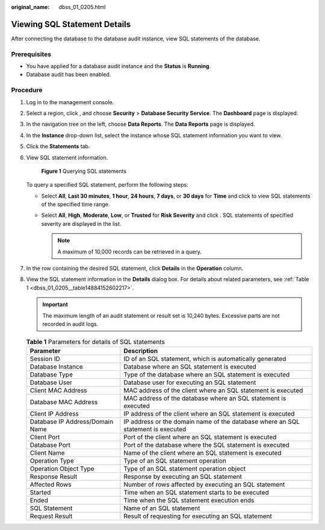 :original_name: dbss_01_0205.html

.. _dbss_01_0205:

Viewing SQL Statement Details
=============================

After connecting the database to the database audit instance, view SQL statements of the database.

Prerequisites
-------------

-  You have applied for a database audit instance and the **Status** is **Running**.
-  Database audit has been enabled.

Procedure
---------

#. Log in to the management console.

#. Select a region, click |image1|, and choose **Security** > **Database Security Service**. The **Dashboard** page is displayed.

#. In the navigation tree on the left, choose **Data Reports**. The **Data Reports** page is displayed.

#. In the **Instance** drop-down list, select the instance whose SQL statement information you want to view.

#. Click the **Statements** tab.

#. View SQL statement information.


   .. figure:: /_static/images/en-us_image_0000001294276970.png
      :alt: **Figure 1** Querying SQL statements

      **Figure 1** Querying SQL statements

   To query a specified SQL statement, perform the following steps:

   -  Select **All**, **Last 30 minutes**, **1 hour**, **24 hours**, **7 days**, or **30 days** for **Time** and click |image2| to view SQL statements of the specified time range.
   -  Select **All**, **High**, **Moderate**, **Low**, or **Trusted** for **Risk Severity** and click |image3|. SQL statements of specified severity are displayed in the list.

      .. note::

         A maximum of 10,000 records can be retrieved in a query.

#. In the row containing the desired SQL statement, click **Details** in the **Operation** column.

#. View the SQL statement information in the **Details** dialog box. For details about related parameters, see :ref:`Table 1 <dbss_01_0205__table14884152602217>`.

   .. important::

      The maximum length of an audit statement or result set is 10,240 bytes. Excessive parts are not recorded in audit logs.

   .. _dbss_01_0205__table14884152602217:

   .. table:: **Table 1** Parameters for details of SQL statements

      +---------------------------------+----------------------------------------------------------------------------------+
      | Parameter                       | Description                                                                      |
      +=================================+==================================================================================+
      | Session ID                      | ID of an SQL statement, which is automatically generated                         |
      +---------------------------------+----------------------------------------------------------------------------------+
      | Database Instance               | Database where an SQL statement is executed                                      |
      +---------------------------------+----------------------------------------------------------------------------------+
      | Database Type                   | Type of the database where an SQL statement is executed                          |
      +---------------------------------+----------------------------------------------------------------------------------+
      | Database User                   | Database user for executing an SQL statement                                     |
      +---------------------------------+----------------------------------------------------------------------------------+
      | Client MAC Address              | MAC address of the client where an SQL statement is executed                     |
      +---------------------------------+----------------------------------------------------------------------------------+
      | Database MAC Address            | MAC address of the database where an SQL statement is executed                   |
      +---------------------------------+----------------------------------------------------------------------------------+
      | Client IP Address               | IP address of the client where an SQL statement is executed                      |
      +---------------------------------+----------------------------------------------------------------------------------+
      | Database IP Address/Domain Name | IP address or the domain name of the database where an SQL statement is executed |
      +---------------------------------+----------------------------------------------------------------------------------+
      | Client Port                     | Port of the client where an SQL statement is executed                            |
      +---------------------------------+----------------------------------------------------------------------------------+
      | Database Port                   | Port of the database where the SQL statement is executed                         |
      +---------------------------------+----------------------------------------------------------------------------------+
      | Client Name                     | Name of the client where an SQL statement is executed                            |
      +---------------------------------+----------------------------------------------------------------------------------+
      | Operation Type                  | Type of an SQL statement operation                                               |
      +---------------------------------+----------------------------------------------------------------------------------+
      | Operation Object Type           | Type of an SQL statement operation object                                        |
      +---------------------------------+----------------------------------------------------------------------------------+
      | Response Result                 | Response by executing an SQL statement                                           |
      +---------------------------------+----------------------------------------------------------------------------------+
      | Affected Rows                   | Number of rows affected by executing an SQL statement                            |
      +---------------------------------+----------------------------------------------------------------------------------+
      | Started                         | Time when an SQL statement starts to be executed                                 |
      +---------------------------------+----------------------------------------------------------------------------------+
      | Ended                           | Time when the SQL statement execution ends                                       |
      +---------------------------------+----------------------------------------------------------------------------------+
      | SQL Statement                   | Name of an SQL statement                                                         |
      +---------------------------------+----------------------------------------------------------------------------------+
      | Request Result                  | Result of requesting for executing an SQL statement                              |
      +---------------------------------+----------------------------------------------------------------------------------+

.. |image1| image:: /_static/images/en-us_image_0000001074398929.png
.. |image2| image:: /_static/images/en-us_image_0000001625668645.png
.. |image3| image:: /_static/images/en-us_image_0000001626494753.png
